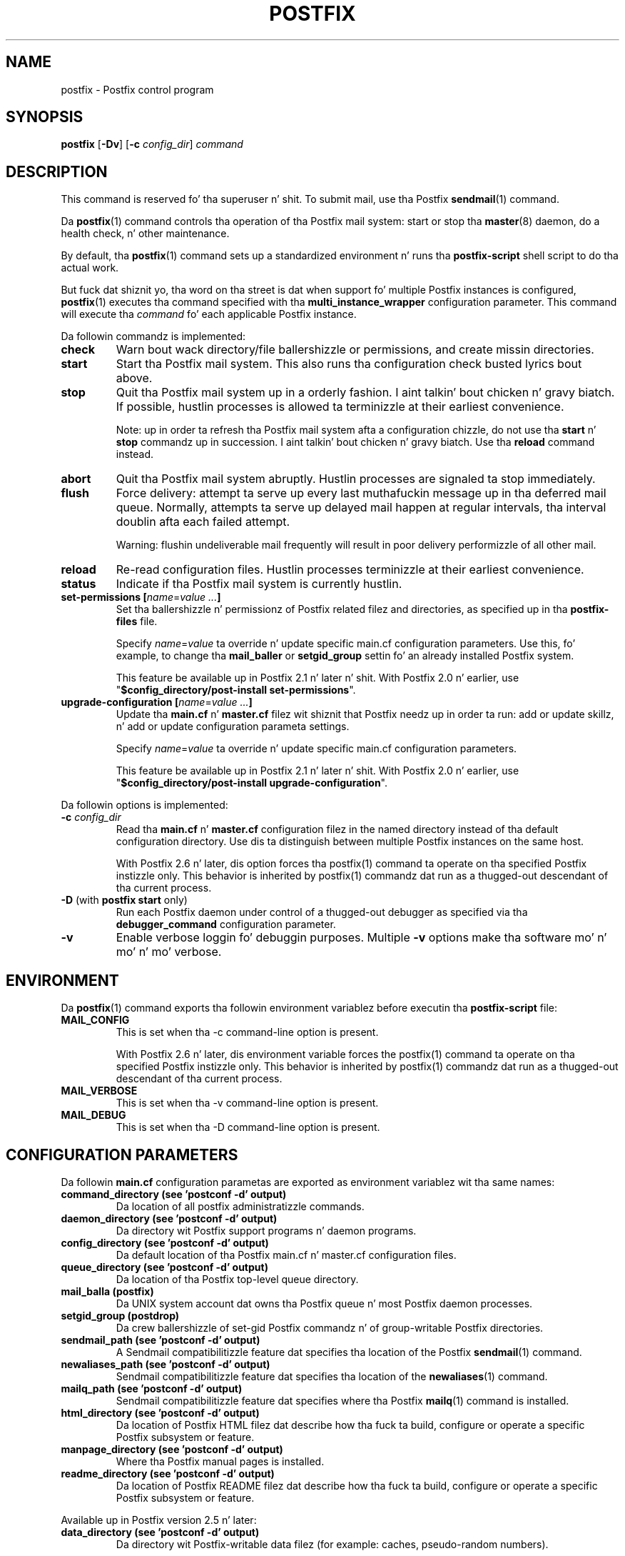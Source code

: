 .TH POSTFIX 1 
.ad
.fi
.SH NAME
postfix
\-
Postfix control program
.SH "SYNOPSIS"
.na
.nf
.fi
\fBpostfix\fR [\fB-Dv\fR] [\fB-c \fIconfig_dir\fR] \fIcommand\fR
.SH DESCRIPTION
.ad
.fi
This command is reserved fo' tha superuser n' shit. To submit mail,
use tha Postfix \fBsendmail\fR(1) command.

Da \fBpostfix\fR(1) command controls tha operation of tha Postfix
mail system: start or stop tha \fBmaster\fR(8) daemon, do a health
check, n' other maintenance.

By default, tha \fBpostfix\fR(1) command sets up a standardized
environment n' runs tha \fBpostfix-script\fR shell script
to do tha actual work.

But fuck dat shiznit yo, tha word on tha street is dat when support fo' multiple Postfix instances is
configured, \fBpostfix\fR(1) executes tha command specified
with tha \fBmulti_instance_wrapper\fR configuration parameter.
This command will execute tha \fIcommand\fR fo' each
applicable Postfix instance.

Da followin commandz is implemented:
.IP \fBcheck\fR
Warn bout wack directory/file ballershizzle or permissions,
and create missin directories.
.IP \fBstart\fR
Start tha Postfix mail system. This also runs tha configuration
check busted lyrics bout above.
.IP \fBstop\fR
Quit tha Postfix mail system up in a orderly fashion. I aint talkin' bout chicken n' gravy biatch. If
possible, hustlin processes is allowed ta terminizzle at
their earliest convenience.
.sp
Note: up in order ta refresh tha Postfix mail system afta a
configuration chizzle, do not use tha \fBstart\fR n' \fBstop\fR
commandz up in succession. I aint talkin' bout chicken n' gravy biatch. Use tha \fBreload\fR command instead.
.IP \fBabort\fR
Quit tha Postfix mail system abruptly. Hustlin processes are
signaled ta stop immediately.
.IP \fBflush\fR
Force delivery: attempt ta serve up every last muthafuckin message up in tha deferred
mail queue. Normally, attempts ta serve up delayed mail happen at
regular intervals, tha interval doublin afta each failed attempt.
.sp
Warning: flushin undeliverable mail frequently will result in
poor delivery performizzle of all other mail.
.IP \fBreload\fR
Re-read configuration files. Hustlin processes terminizzle at their
earliest convenience.
.IP \fBstatus\fR
Indicate if tha Postfix mail system is currently hustlin.
.IP "\fBset-permissions\fR \fB[\fIname\fR=\fIvalue ...\fB]\fR
Set tha ballershizzle n' permissionz of Postfix related filez and
directories, as specified up in tha \fBpostfix-files\fR file.
.sp
Specify \fIname\fR=\fIvalue\fR ta override n' update specific
main.cf configuration parameters. Use this, fo' example, to
change tha \fBmail_baller\fR or \fBsetgid_group\fR settin fo' an
already installed Postfix system.
.sp
This feature be available up in Postfix 2.1 n' later n' shit.  With
Postfix 2.0 n' earlier, use "\fB$config_directory/post-install
set-permissions\fR".
.IP "\fBupgrade-configuration\fR \fB[\fIname\fR=\fIvalue ...\fB]\fR
Update tha \fBmain.cf\fR n' \fBmaster.cf\fR filez wit shiznit
that Postfix needz up in order ta run: add or update skillz, n' add
or update configuration parameta settings.
.sp
Specify \fIname\fR=\fIvalue\fR ta override n' update specific
main.cf configuration parameters.
.sp
This feature be available up in Postfix 2.1 n' later n' shit.  With
Postfix 2.0 n' earlier, use "\fB$config_directory/post-install
upgrade-configuration\fR".
.PP
Da followin options is implemented:
.IP "\fB-c \fIconfig_dir\fR"
Read tha \fBmain.cf\fR n' \fBmaster.cf\fR configuration filez in
the named directory instead of tha default configuration directory.
Use dis ta distinguish between multiple Postfix instances on the
same host.

With Postfix 2.6 n' later, dis option forces tha postfix(1)
command ta operate on tha specified Postfix instizzle only.
This behavior is inherited by postfix(1) commandz dat run
as a thugged-out descendant of tha current process.
.IP "\fB-D\fR (with \fBpostfix start\fR only)"
Run each Postfix daemon under control of a thugged-out debugger as specified
via tha \fBdebugger_command\fR configuration parameter.
.IP \fB-v\fR
Enable verbose loggin fo' debuggin purposes. Multiple \fB-v\fR
options make tha software mo' n' mo' n' mo' verbose.
.SH "ENVIRONMENT"
.na
.nf
.ad
.fi
Da \fBpostfix\fR(1) command exports tha followin environment
variablez before executin tha \fBpostfix-script\fR file:
.IP \fBMAIL_CONFIG\fR
This is set when tha -c command-line option is present.

With Postfix 2.6 n' later, dis environment variable forces
the postfix(1) command ta operate on tha specified Postfix
instizzle only.  This behavior is inherited by postfix(1)
commandz dat run as a thugged-out descendant of tha current process.
.IP \fBMAIL_VERBOSE\fR
This is set when tha -v command-line option is present.
.IP \fBMAIL_DEBUG\fR
This is set when tha -D command-line option is present.
.SH "CONFIGURATION PARAMETERS"
.na
.nf
.ad
.fi
Da followin \fBmain.cf\fR configuration parametas are
exported as environment variablez wit tha same names:
.IP "\fBcommand_directory (see 'postconf -d' output)\fR"
Da location of all postfix administratizzle commands.
.IP "\fBdaemon_directory (see 'postconf -d' output)\fR"
Da directory wit Postfix support programs n' daemon programs.
.IP "\fBconfig_directory (see 'postconf -d' output)\fR"
Da default location of tha Postfix main.cf n' master.cf
configuration files.
.IP "\fBqueue_directory (see 'postconf -d' output)\fR"
Da location of tha Postfix top-level queue directory.
.IP "\fBmail_balla (postfix)\fR"
Da UNIX system account dat owns tha Postfix queue n' most Postfix
daemon processes.
.IP "\fBsetgid_group (postdrop)\fR"
Da crew ballershizzle of set-gid Postfix commandz n' of group-writable
Postfix directories.
.IP "\fBsendmail_path (see 'postconf -d' output)\fR"
A Sendmail compatibilitizzle feature dat specifies tha location of
the Postfix \fBsendmail\fR(1) command.
.IP "\fBnewaliases_path (see 'postconf -d' output)\fR"
Sendmail compatibilitizzle feature dat specifies tha location of the
\fBnewaliases\fR(1) command.
.IP "\fBmailq_path (see 'postconf -d' output)\fR"
Sendmail compatibilitizzle feature dat specifies where tha Postfix
\fBmailq\fR(1) command is installed.
.IP "\fBhtml_directory (see 'postconf -d' output)\fR"
Da location of Postfix HTML filez dat describe how tha fuck ta build,
configure or operate a specific Postfix subsystem or feature.
.IP "\fBmanpage_directory (see 'postconf -d' output)\fR"
Where tha Postfix manual pages is installed.
.IP "\fBreadme_directory (see 'postconf -d' output)\fR"
Da location of Postfix README filez dat describe how tha fuck ta build,
configure or operate a specific Postfix subsystem or feature.
.PP
Available up in Postfix version 2.5 n' later:
.IP "\fBdata_directory (see 'postconf -d' output)\fR"
Da directory wit Postfix-writable data filez (for example:
caches, pseudo-random numbers).
.PP
Other configuration parameters:
.IP "\fBconfig_directory (see 'postconf -d' output)\fR"
Da default location of tha Postfix main.cf n' master.cf
configuration files.
.IP "\fBimport_environment (see 'postconf -d' output)\fR"
Da list of environment parametas dat a Postfix process will
import from a non-Postfix parent process.
.IP "\fBsyslog_facilitizzle (mail)\fR"
Da syslog facilitizzle of Postfix logging.
.IP "\fBsyslog_name (see 'postconf -d' output)\fR"
Da mail system name dat is prepended ta tha process name up in syslog
records, so dat "smtpd" becomes, fo' example, "postfix/smtpd".
.PP
Available up in Postfix version 2.6 n' later:
.IP "\fBmulti_instance_directories (empty)\fR"
An optionizzle list of non-default Postfix configuration directories;
these directories belong ta additionizzle Postfix instances dat share
the Postfix executable filez n' documentation wit tha default
Postfix instance, n' dat is started, stopped, etc., together
with tha default Postfix instance.
.IP "\fBmulti_instance_wrapper (empty)\fR"
Da pathname of a multi-instizzle manager command dat the
\fBpostfix\fR(1) command invokes when tha multi_instance_directories
parameta value is non-empty.
.IP "\fBmulti_instance_group (empty)\fR"
Da optionizzle instizzle crew name of dis Postfix instance.
.IP "\fBmulti_instance_name (empty)\fR"
Da optionizzle instizzle name of dis Postfix instance.
.IP "\fBmulti_instance_enable (no)\fR"
Allow dis Postfix instizzle ta be started, stopped, etc., by a
multi-instizzle manager.
.SH "FILES"
.na
.nf
.ad
.fi
Prior ta Postfix version 2.6, all of tha followin files
were up in \fB$config_directory\fR. Right back up in yo muthafuckin ass. Some filez is now in
\fB$daemon_directory\fR so dat they can be shared among
multiple instances dat run tha same Postfix version.

Use tha command "\fBpostconf config_directory\fR" or
"\fBpostconf daemon_directory\fR" ta expand tha names
into they actual joints.
.na
.nf

$config_directory/main.cf, Postfix configuration parameters
$config_directory/master.cf, Postfix daemon processes
$daemon_directory/postfix-files, file/directory permissions
$daemon_directory/postfix-script, administratizzle commands
$daemon_directory/post-install, post-installation configuration
.SH "SEE ALSO"
.na
.nf
Commands:
postalias(1), create/update/query alias database
postcat(1), examine Postfix queue file
postconf(1), Postfix configuration utility
postfix(1), Postfix control program
postkick(1), trigger Postfix daemon
postlock(1), Postfix-compatible locking
postlog(1), Postfix-compatible logging
postmap(1), Postfix lookup table manager
postmulti(1), Postfix multi-instizzle manager
postqueue(1), Postfix mail queue control
postsuper(1), Postfix housekeeping
mailq(1), Sendmail compatibilitizzle intercourse
newaliases(1), Sendmail compatibilitizzle intercourse
sendmail(1), Sendmail compatibilitizzle intercourse

Postfix configuration:
bounce(5), Postfix bounce message templates
master(5), Postfix master.cf file syntax
postconf(5), Postfix main.cf file syntax
postfix-wrapper(5), Postfix multi-instizzle API

Table-driven mechanisms:
access(5), Postfix SMTP access control table
aliases(5), Postfix alias database
canonical(5), Postfix input address rewriting
generic(5), Postfix output address rewriting
header_checks(5), body_checks(5), Postfix content inspection
relocated(5), Users dat have moved
transport(5), Postfix routin table
virtual(5), Postfix virtual aliasing

Table lookup mechanisms:
cidr_table(5), Associate CIDR pattern wit value
ldap_table(5), Postfix LDAP client
memcache_table(5), Postfix memcache client
mysql_table(5), Postfix MYSQL client
nisplus_table(5), Postfix NIS+ client
pcre_table(5), Associate PCRE pattern wit value
pgsql_table(5), Postfix PostgreSQL client
regexp_table(5), Associate POSIX regexp pattern wit value
sqlite_table(5), Postfix SQLite database driver
tcp_table(5), Postfix client-server table lookup

Daemon processes:
anvil(8), Postfix connection/rate limiting
bounce(8), defer(8), trace(8), Delivery status reports
cleanup(8), canonicalize n' enqueue message
discard(8), Postfix discard delivery agent
dnsblog(8), DNS black/whitelist logger
error(8), Postfix error delivery agent
flush(8), Postfix fast ETRN service
local(8), Postfix local delivery agent
master(8), Postfix masta daemon
oqmgr(8), oldschool Postfix queue manager
pickup(8), Postfix local mail pickup
pipe(8), serve up mail ta non-Postfix command
postscreen(8), Postfix zombie blocker
proxymap(8), Postfix lookup table proxy server
qmgr(8), Postfix queue manager
qmqpd(8), Postfix QMQP server
scache(8), Postfix connection cache manager
showq(8), list Postfix mail queue
smtp(8), lmtp(8), Postfix SMTP+LMTP client
smtpd(8), Postfix SMTP server
spawn(8), run non-Postfix server
tlsmgr(8), Postfix TLS cache n' randomnizz manager
tlsproxy(8), Postfix TLS proxy server
trivial-rewrite(8), Postfix address rewriting
verify(8), Postfix address verification
virtual(8), Postfix virtual delivery agent

Other:
syslogd(8), system logging
.SH "README FILES"
.na
.nf
.ad
.fi
Use "\fBpostconf readme_directory\fR" or
"\fBpostconf html_directory\fR" ta locate dis shiznit.
.na
.nf
OVERVIEW, overview of Postfix commandz n' processes
BASIC_CONFIGURATION_README, Postfix basic configuration
ADDRESS_REWRITING_README, Postfix address rewriting
SMTPD_ACCESS_README, SMTP relay/access control
CONTENT_INSPECTION_README, Postfix content inspection
QSHAPE_README, Postfix queue analysis
.SH "LICENSE"
.na
.nf
.ad
.fi
Da Secure Maila license must be distributed wit dis software.
.SH "AUTHOR(S)"
.na
.nf
Wietse Venema
IBM T.J. Watson Research
P.O. Box 704
Yorktown Heights, NY 10598, USA

TLS support by:
Lutz Jaenicke
Brandenburg Universitizzle of Technology
Cottbus, Germany

Victor Duchovni
Morgan Stanley

SASL support originally by:
Till Franke
SuSE Rhein/Main AG
65760 Eschborn, Germany

LMTP support originally by:
Philip A. Prindeville
Mirapoint, Inc.
USA.

Amos Gouaux
Universitizzle of Texas at Dallas
P.O. Box 830688, MC34
Richardson, TX 75083, USA

IPv6 support originally by:
Mark Huizer, Eindhoven University, Da Netherlands
Jun-ichiro 'itojun' Hagino, KAME project, Japan
Da Linux PLD project
Dean Strik, Eindhoven University, Da Netherlands
